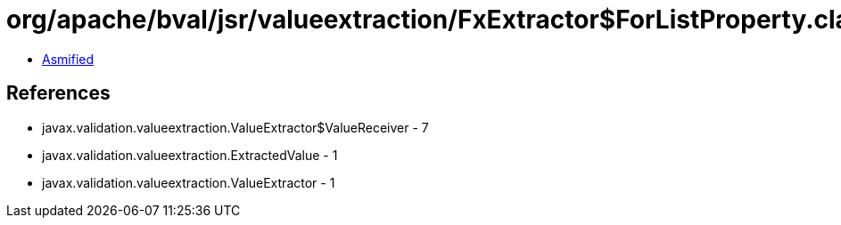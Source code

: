 = org/apache/bval/jsr/valueextraction/FxExtractor$ForListProperty.class

 - link:FxExtractor$ForListProperty-asmified.java[Asmified]

== References

 - javax.validation.valueextraction.ValueExtractor$ValueReceiver - 7
 - javax.validation.valueextraction.ExtractedValue - 1
 - javax.validation.valueextraction.ValueExtractor - 1

